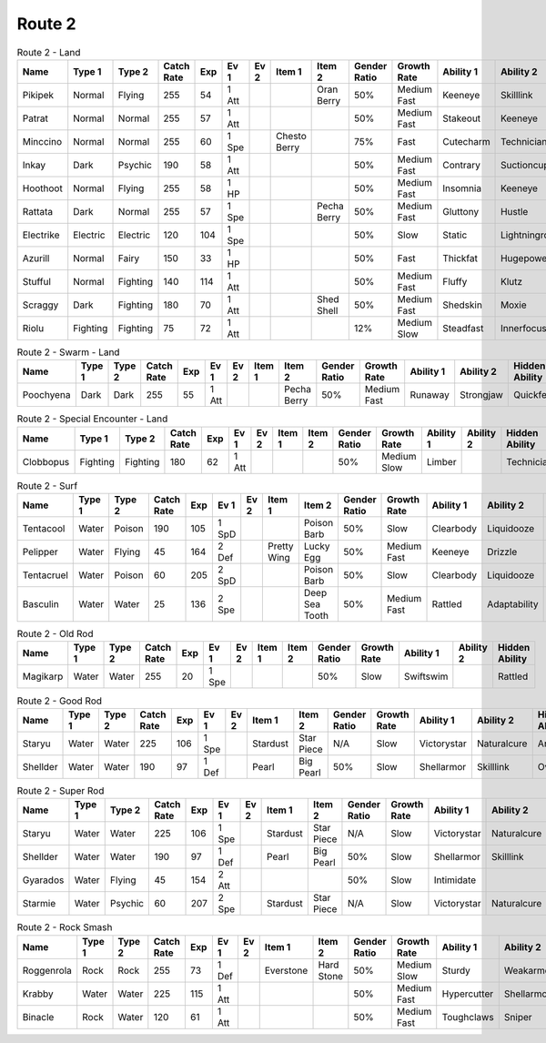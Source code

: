 Route 2
=======

.. list-table:: Route 2 - Land
   :widths: 7, 7, 7, 7, 7, 7, 7, 7, 7, 7, 7, 7, 7, 7
   :header-rows: 1

   * - Name
     - Type 1
     - Type 2
     - Catch Rate
     - Exp
     - Ev 1
     - Ev 2
     - Item 1
     - Item 2
     - Gender Ratio
     - Growth Rate
     - Ability 1
     - Ability 2
     - Hidden Ability
   * - Pikipek
     - Normal
     - Flying
     - 255
     - 54
     - 1 Att
     - 
     - 
     - Oran Berry
     - 50%
     - Medium Fast
     - Keeneye
     - Skilllink
     - Pickup
   * - Patrat
     - Normal
     - Normal
     - 255
     - 57
     - 1 Att
     - 
     - 
     - 
     - 50%
     - Medium Fast
     - Stakeout
     - Keeneye
     - Analytic
   * - Minccino
     - Normal
     - Normal
     - 255
     - 60
     - 1 Spe
     - 
     - Chesto Berry
     - 
     - 75%
     - Fast
     - Cutecharm
     - Technician
     - Skilllink
   * - Inkay
     - Dark
     - Psychic
     - 190
     - 58
     - 1 Att
     - 
     - 
     - 
     - 50%
     - Medium Fast
     - Contrary
     - Suctioncups
     - Infiltrator
   * - Hoothoot
     - Normal
     - Flying
     - 255
     - 58
     - 1 HP
     - 
     - 
     - 
     - 50%
     - Medium Fast
     - Insomnia
     - Keeneye
     - Tintedlens
   * - Rattata
     - Dark
     - Normal
     - 255
     - 57
     - 1 Spe
     - 
     - 
     - Pecha Berry
     - 50%
     - Medium Fast
     - Gluttony
     - Hustle
     - Thickfat
   * - Electrike
     - Electric
     - Electric
     - 120
     - 104
     - 1 Spe
     - 
     - 
     - 
     - 50%
     - Slow
     - Static
     - Lightningrod
     - Flareboost
   * - Azurill
     - Normal
     - Fairy
     - 150
     - 33
     - 1 HP
     - 
     - 
     - 
     - 50%
     - Fast
     - Thickfat
     - Hugepower
     - Sapsipper
   * - Stufful
     - Normal
     - Fighting
     - 140
     - 114
     - 1 Att
     - 
     - 
     - 
     - 50%
     - Medium Fast
     - Fluffy
     - Klutz
     - Cutecharm
   * - Scraggy
     - Dark
     - Fighting
     - 180
     - 70
     - 1 Att
     - 
     - 
     - Shed Shell
     - 50%
     - Medium Fast
     - Shedskin
     - Moxie
     - Intimidate
   * - Riolu
     - Fighting
     - Fighting
     - 75
     - 72
     - 1 Att
     - 
     - 
     - 
     - 12%
     - Medium Slow
     - Steadfast
     - Innerfocus
     - Prankster

.. list-table:: Route 2 - Swarm - Land
   :widths: 7, 7, 7, 7, 7, 7, 7, 7, 7, 7, 7, 7, 7, 7
   :header-rows: 1

   * - Name
     - Type 1
     - Type 2
     - Catch Rate
     - Exp
     - Ev 1
     - Ev 2
     - Item 1
     - Item 2
     - Gender Ratio
     - Growth Rate
     - Ability 1
     - Ability 2
     - Hidden Ability
   * - Poochyena
     - Dark
     - Dark
     - 255
     - 55
     - 1 Att
     - 
     - 
     - Pecha Berry
     - 50%
     - Medium Fast
     - Runaway
     - Strongjaw
     - Quickfeet

.. list-table:: Route 2 - Special Encounter - Land
   :widths: 7, 7, 7, 7, 7, 7, 7, 7, 7, 7, 7, 7, 7, 7
   :header-rows: 1

   * - Name
     - Type 1
     - Type 2
     - Catch Rate
     - Exp
     - Ev 1
     - Ev 2
     - Item 1
     - Item 2
     - Gender Ratio
     - Growth Rate
     - Ability 1
     - Ability 2
     - Hidden Ability
   * - Clobbopus
     - Fighting
     - Fighting
     - 180
     - 62
     - 1 Att
     - 
     - 
     - 
     - 50%
     - Medium Slow
     - Limber
     - 
     - Technician

.. list-table:: Route 2 - Surf
   :widths: 7, 7, 7, 7, 7, 7, 7, 7, 7, 7, 7, 7, 7, 7
   :header-rows: 1

   * - Name
     - Type 1
     - Type 2
     - Catch Rate
     - Exp
     - Ev 1
     - Ev 2
     - Item 1
     - Item 2
     - Gender Ratio
     - Growth Rate
     - Ability 1
     - Ability 2
     - Hidden Ability
   * - Tentacool
     - Water
     - Poison
     - 190
     - 105
     - 1 SpD
     - 
     - 
     - Poison Barb
     - 50%
     - Slow
     - Clearbody
     - Liquidooze
     - Raindish
   * - Pelipper
     - Water
     - Flying
     - 45
     - 164
     - 2 Def
     - 
     - Pretty Wing
     - Lucky Egg
     - 50%
     - Medium Fast
     - Keeneye
     - Drizzle
     - Raindish
   * - Tentacruel
     - Water
     - Poison
     - 60
     - 205
     - 2 SpD
     - 
     - 
     - Poison Barb
     - 50%
     - Slow
     - Clearbody
     - Liquidooze
     - Raindish
   * - Basculin
     - Water
     - Water
     - 25
     - 136
     - 2 Spe
     - 
     - 
     - Deep Sea Tooth
     - 50%
     - Medium Fast
     - Rattled
     - Adaptability
     - Moldbreaker

.. list-table:: Route 2 - Old Rod
   :widths: 7, 7, 7, 7, 7, 7, 7, 7, 7, 7, 7, 7, 7, 7
   :header-rows: 1

   * - Name
     - Type 1
     - Type 2
     - Catch Rate
     - Exp
     - Ev 1
     - Ev 2
     - Item 1
     - Item 2
     - Gender Ratio
     - Growth Rate
     - Ability 1
     - Ability 2
     - Hidden Ability
   * - Magikarp
     - Water
     - Water
     - 255
     - 20
     - 1 Spe
     - 
     - 
     - 
     - 50%
     - Slow
     - Swiftswim
     - 
     - Rattled

.. list-table:: Route 2 - Good Rod
   :widths: 7, 7, 7, 7, 7, 7, 7, 7, 7, 7, 7, 7, 7, 7
   :header-rows: 1

   * - Name
     - Type 1
     - Type 2
     - Catch Rate
     - Exp
     - Ev 1
     - Ev 2
     - Item 1
     - Item 2
     - Gender Ratio
     - Growth Rate
     - Ability 1
     - Ability 2
     - Hidden Ability
   * - Staryu
     - Water
     - Water
     - 225
     - 106
     - 1 Spe
     - 
     - Stardust
     - Star Piece
     - N/A
     - Slow
     - Victorystar
     - Naturalcure
     - Analytic
   * - Shellder
     - Water
     - Water
     - 190
     - 97
     - 1 Def
     - 
     - Pearl
     - Big Pearl
     - 50%
     - Slow
     - Shellarmor
     - Skilllink
     - Overcoat

.. list-table:: Route 2 - Super Rod
   :widths: 7, 7, 7, 7, 7, 7, 7, 7, 7, 7, 7, 7, 7, 7
   :header-rows: 1

   * - Name
     - Type 1
     - Type 2
     - Catch Rate
     - Exp
     - Ev 1
     - Ev 2
     - Item 1
     - Item 2
     - Gender Ratio
     - Growth Rate
     - Ability 1
     - Ability 2
     - Hidden Ability
   * - Staryu
     - Water
     - Water
     - 225
     - 106
     - 1 Spe
     - 
     - Stardust
     - Star Piece
     - N/A
     - Slow
     - Victorystar
     - Naturalcure
     - Analytic
   * - Shellder
     - Water
     - Water
     - 190
     - 97
     - 1 Def
     - 
     - Pearl
     - Big Pearl
     - 50%
     - Slow
     - Shellarmor
     - Skilllink
     - Overcoat
   * - Gyarados
     - Water
     - Flying
     - 45
     - 154
     - 2 Att
     - 
     - 
     - 
     - 50%
     - Slow
     - Intimidate
     - 
     - Moxie
   * - Starmie
     - Water
     - Psychic
     - 60
     - 207
     - 2 Spe
     - 
     - Stardust
     - Star Piece
     - N/A
     - Slow
     - Victorystar
     - Naturalcure
     - Analytic

.. list-table:: Route 2 - Rock Smash
   :widths: 7, 7, 7, 7, 7, 7, 7, 7, 7, 7, 7, 7, 7, 7
   :header-rows: 1

   * - Name
     - Type 1
     - Type 2
     - Catch Rate
     - Exp
     - Ev 1
     - Ev 2
     - Item 1
     - Item 2
     - Gender Ratio
     - Growth Rate
     - Ability 1
     - Ability 2
     - Hidden Ability
   * - Roggenrola
     - Rock
     - Rock
     - 255
     - 73
     - 1 Def
     - 
     - Everstone
     - Hard Stone
     - 50%
     - Medium Slow
     - Sturdy
     - Weakarmor
     - Sandforce
   * - Krabby
     - Water
     - Water
     - 225
     - 115
     - 1 Att
     - 
     - 
     - 
     - 50%
     - Medium Fast
     - Hypercutter
     - Shellarmor
     - Sheerforce
   * - Binacle
     - Rock
     - Water
     - 120
     - 61
     - 1 Att
     - 
     - 
     - 
     - 50%
     - Medium Fast
     - Toughclaws
     - Sniper
     - Pickpocket

